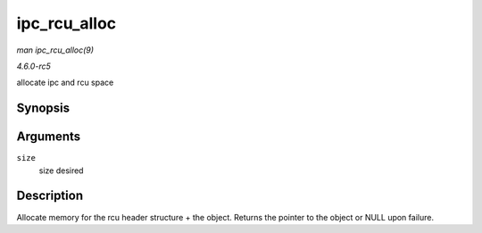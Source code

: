 .. -*- coding: utf-8; mode: rst -*-

.. _API-ipc-rcu-alloc:

=============
ipc_rcu_alloc
=============

*man ipc_rcu_alloc(9)*

*4.6.0-rc5*

allocate ipc and rcu space


Synopsis
========

.. c:function:: void * ipc_rcu_alloc( int size )

Arguments
=========

``size``
    size desired


Description
===========

Allocate memory for the rcu header structure + the object. Returns the
pointer to the object or NULL upon failure.


.. ------------------------------------------------------------------------------
.. This file was automatically converted from DocBook-XML with the dbxml
.. library (https://github.com/return42/sphkerneldoc). The origin XML comes
.. from the linux kernel, refer to:
..
.. * https://github.com/torvalds/linux/tree/master/Documentation/DocBook
.. ------------------------------------------------------------------------------
